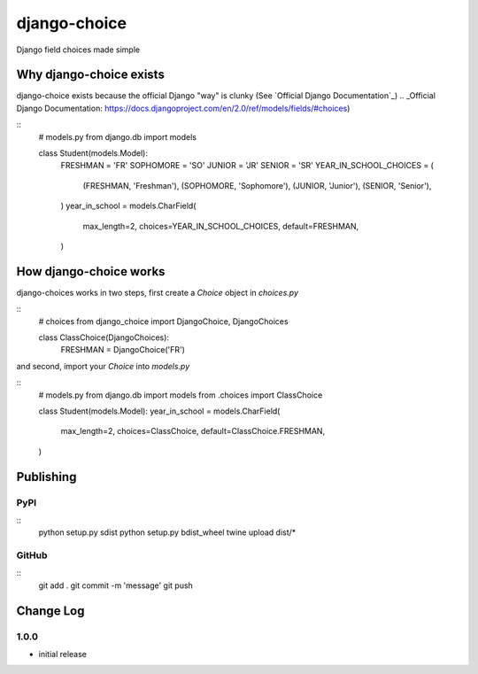 =============
django-choice
=============
Django field choices made simple

Why django-choice exists
========================
django-choice exists because the official Django "way" is clunky (See `Official Django Documentation`_)
.. _Official Django Documentation: https://docs.djangoproject.com/en/2.0/ref/models/fields/#choices)

::
    # models.py
    from django.db import models

    class Student(models.Model):
        FRESHMAN = 'FR'
        SOPHOMORE = 'SO'
        JUNIOR = 'JR'
        SENIOR = 'SR'
        YEAR_IN_SCHOOL_CHOICES = (
            (FRESHMAN, 'Freshman'),
            (SOPHOMORE, 'Sophomore'),
            (JUNIOR, 'Junior'),
            (SENIOR, 'Senior'),
        )
        year_in_school = models.CharField(
            max_length=2,
            choices=YEAR_IN_SCHOOL_CHOICES,
            default=FRESHMAN,
        )

How django-choice works
=======================
django-choices works in two steps, first create a `Choice` object in `choices.py`

::
    # choices
    from django_choice import DjangoChoice, DjangoChoices

    class ClassChoice(DjangoChoices):
        FRESHMAN = DjangoChoice('FR')

and second, import your `Choice` into `models.py`

::
    # models.py
    from django.db import models
    from .choices import ClassChoice

    class Student(models.Model):
    year_in_school = models.CharField(
        max_length=2,
        choices=ClassChoice,
        default=ClassChoice.FRESHMAN,
    )


Publishing
==========
PyPI
----

::
    python setup.py sdist
    python setup.py bdist_wheel
    twine upload dist/*

GitHub
------

::
    git add .
    git commit -m 'message'
    git push

Change Log
==========
1.0.0
-----
* initial release
